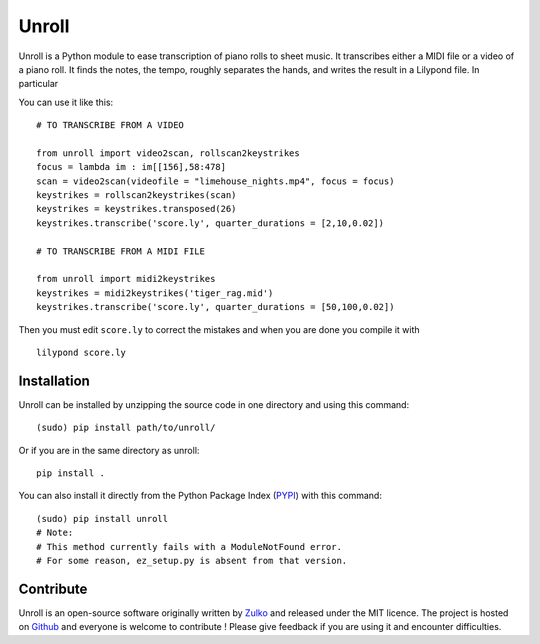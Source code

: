 Unroll
=======

Unroll is a Python module to ease transcription of piano rolls to sheet music.
It transcribes either a MIDI file or a video of a piano roll. It finds
the notes, the tempo, roughly separates the hands, and writes the result
in a Lilypond file. In particular

You can use it like this: ::
    
    # TO TRANSCRIBE FROM A VIDEO
    
    from unroll import video2scan, rollscan2keystrikes
    focus = lambda im : im[[156],58:478]
    scan = video2scan(videofile = "limehouse_nights.mp4", focus = focus)
    keystrikes = rollscan2keystrikes(scan)
    keystrikes = keystrikes.transposed(26)
    keystrikes.transcribe('score.ly', quarter_durations = [2,10,0.02])
    
    # TO TRANSCRIBE FROM A MIDI FILE
    
    from unroll import midi2keystrikes
    keystrikes = midi2keystrikes('tiger_rag.mid')
    keystrikes.transcribe('score.ly', quarter_durations = [50,100,0.02])


Then you must edit ``score.ly`` to correct the mistakes and when you are done you compile it with
::
    
    lilypond score.ly
    
    
Installation
--------------

Unroll can be installed by unzipping the source code in one directory and using this command:
::
    
    (sudo) pip install path/to/unroll/

Or if you are in the same directory as unroll:
::

    pip install .

You can also install it directly from the Python Package Index (PYPI_) with this command:
::
        
    (sudo) pip install unroll
    # Note:
    # This method currently fails with a ModuleNotFound error.
    # For some reason, ez_setup.py is absent from that version.


Contribute
-----------
Unroll is an open-source software originally written by Zulko_ and released under the MIT licence.
The project is hosted on Github_ and everyone is welcome to contribute ! Please give feedback if you are using it and encounter difficulties.


.. _PYPI: https://pypi.python.org/pypi/unroll
.. _Github: https://github.com/Zulko/Unroll
.. _Zulko : https://github.com/Zulko
